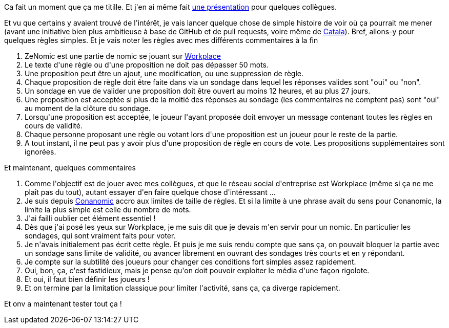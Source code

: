 :jbake-type: post
:jbake-status: published
:jbake-title: Et si ... je relancais un nomic ?
:jbake-tags: culture,facebook,jeu,nomic,_mois_janv.,_année_2021
:jbake-date: 2021-01-04
:jbake-depth: ../../../../
:jbake-uri: wordpress/2021/01/04/et-si-je-relancais-un-nomic.adoc
:jbake-excerpt: 
:jbake-source: https://riduidel.wordpress.com/2021/01/04/et-si-je-relancais-un-nomic/
:jbake-style: wordpress

++++
<!-- wp:paragraph -->
<p>Ca fait un moment que ça me titille. Et j'en ai même fait <a href="https://github.com/Riduidel/conferences/blob/master/nomic-agile/src/slides/asciidoc/index.adoc">une présentation</a> pour quelques collègues.</p>
<!-- /wp:paragraph -->

<!-- wp:paragraph -->
<p>Et vu que certains y avaient trouvé de l'intérêt, je vais lancer quelque chose de simple histoire de voir où ça pourrait me mener (avant une initiative bien plus ambitieuse à base de GitHub et de pull requests, voire même de <a href="https://catala-lang.org/fr/">Catala</a>). Bref, allons-y pour quelques règles simples. Et je vais noter les règles avec mes différents commentaires à la fin</p>
<!-- /wp:paragraph -->

<!-- wp:list {"ordered":true} -->
<ol><li>ZeNomic est une partie de nomic se jouant sur <a href="https://fr-fr.workplace.com/">Workplace</a></li><li>Le texte d'une règle ou d'une proposition ne doit pas dépasser 50 mots.</li><li>Une proposition peut être un ajout, une modification, ou une suppression de règle.</li><li>Chaque proposition de règle doit être faite dans via un sondage dans lequel les réponses valides sont "oui" ou "non".</li><li>Un sondage en vue de valider une proposition doit être ouvert au moins 12 heures, et au plus 27 jours.</li><li>Une proposition est acceptée si plus de la moitié des réponses au sondage (les commentaires ne comptent pas) sont "oui" au moment de la clôture du sondage.</li><li>Lorsqu'une proposition est acceptée, le joueur l'ayant proposée doit envoyer un message contenant toutes les règles en cours de validité.</li><li>Chaque personne proposant une règle ou votant lors d'une proposition est un joueur pour le reste de la partie.</li><li>A tout instant, il ne peut pas y avoir plus d'une proposition de règle en cours de vote. Les propositions supplémentaires sont ignorées.</li></ol>
<!-- /wp:list -->

<!-- wp:paragraph -->
<p>Et maintenant, quelques commentaires</p>
<!-- /wp:paragraph -->

<!-- wp:list {"ordered":true} -->
<ol><li>Comme l'objectif est de jouer avec mes collègues, et que le réseau social d'entreprise est Workplace (même si ça ne me plaît pas du tout), autant essayer d'en faire quelque chose d'intéressant ...</li><li>Je suis depuis <a href="https://riduidel.wordpress.com/2004/04/26/conanomic-rgles-initiales/">Conanomic</a> accro aux limites de taille de règles. Et si la limite à une phrase avait du sens pour Conanomic, la limite la plus simple est celle du nombre de mots.</li><li>J'ai failli oublier cet élément essentiel !</li><li>Dès que j'ai posé les yeux sur Workplace, je me suis dit que je devais m'en servir pour un nomic. En particulier les sondages, qui sont vraiment faits pour voter.</li><li>Je n'avais initialement pas écrit cette règle. Et puis je me suis rendu compte que sans ça, on pouvait bloquer la partie avec un sondage sans limite de validité, ou avancer librement en ouvrant des sondages très courts et en y répondant.</li><li>Je compte sur la subtilité des joueurs pour changer ces conditions fort simples assez rapidement.</li><li>Oui, bon, ça, c'est fastidieux, mais je pense qu'on doit pouvoir exploiter le média d'une façon rigolote.</li><li>Et oui, il faut bien définir les joueurs !</li><li>Et on termine par la limitation classique pour limiter l'activité, sans ça, ça diverge rapidement.</li></ol>
<!-- /wp:list -->

<!-- wp:paragraph -->
<p>Et onv a maintenant tester tout ça !</p>
<!-- /wp:paragraph -->
++++